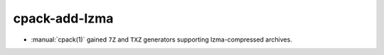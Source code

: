 cpack-add-lzma
--------------

* :manual:`cpack(1)` gained ``7Z`` and ``TXZ`` generators supporting
  lzma-compressed archives.
